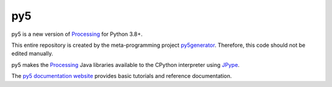 py5
---

py5 is a new version of Processing_ for Python 3.8+.

This entire repository is created by the meta-programming project py5generator_. Therefore, this code should not be edited manually.

py5 makes the Processing_ Java libraries available to the CPython interpreter using JPype_.

The `py5 documentation website 
<http://py5.ixora.io/>`_ provides basic tutorials and reference documentation.

.. _Processing: https://github.com/processing/processing
.. _JPype: https://github.com/jpype-project/jpype
.. _py5generator: https://github.com/hx2A/py5generator
